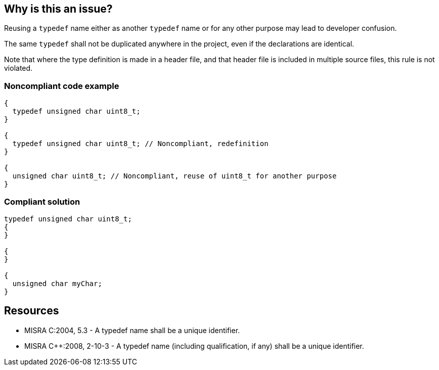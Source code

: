 == Why is this an issue?

Reusing a ``++typedef++`` name either as another ``++typedef++`` name or for any other purpose may lead to developer confusion.


The same ``++typedef++`` shall not be duplicated anywhere in the project, even if the declarations are identical.


Note that where the type definition is made in a header file, and that header file is included in multiple source files, this rule is not violated.


=== Noncompliant code example

[source,cpp]
----
{
  typedef unsigned char uint8_t;
}

{
  typedef unsigned char uint8_t; // Noncompliant, redefinition
}

{
  unsigned char uint8_t; // Noncompliant, reuse of uint8_t for another purpose
}
----


=== Compliant solution

[source,cpp]
----
typedef unsigned char uint8_t;
{
}

{
}

{
  unsigned char myChar;
}
----


== Resources

* MISRA C:2004, 5.3 - A typedef name shall be a unique identifier.
* MISRA {cpp}:2008, 2-10-3 - A typedef name (including qualification, if any) shall be a unique identifier.


ifdef::env-github,rspecator-view[]

'''
== Implementation Specification
(visible only on this page)

=== Message

This is a redefinition of typedef "xxx".

"xxx" was previoulsy known as a typedef.

"xxx" was previoulsy known as a declaration.


'''
== Comments And Links
(visible only on this page)

=== relates to: S808

=== on 17 Oct 2014, 15:28:44 Ann Campbell wrote:
\[~samuel.mercier] I've removed the 'convention' tag and bumped up the severity. I think the danger here is that from one part of the code you think ``++char++`` has one meaning and you take that understanding into another part of the code where it has been redefined. Thus, I find it tempting to move this to reliability, but I that's up to you.

endif::env-github,rspecator-view[]
